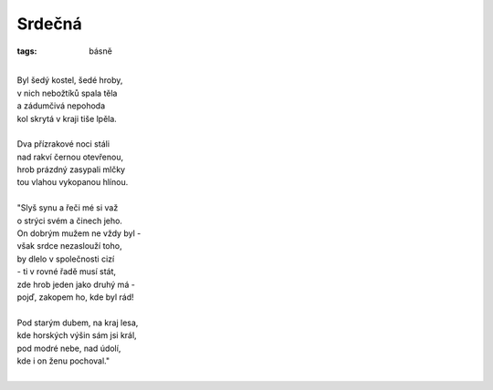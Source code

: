 Srdečná
=======

:tags: básně

|
| Byl šedý kostel, šedé hroby,
| v nich nebožtíků spala těla
| a zádumčivá nepohoda
| kol skrytá v kraji tiše lpěla.
|
| Dva přízrakové noci stáli
| nad rakví černou otevřenou,
| hrob prázdný zasypali mlčky
| tou vlahou vykopanou hlínou.
|
| "Slyš synu a řeči mé si važ
| o strýci svém a činech jeho.
| On dobrým mužem ne vždy byl -
| však srdce nezaslouží toho,
| by dlelo v společnosti cizí
| - ti v rovné řadě musí stát,
| zde hrob jeden jako druhý má -
| pojď, zakopem ho, kde byl rád!
|
| Pod starým dubem, na kraj lesa,
| kde horských výšin sám jsi král,
| pod modré nebe, nad údolí,
| kde i on ženu pochoval."
|


.. image:: images/2014-05-28-srdecni/IMG_20140612_125538.jpg


